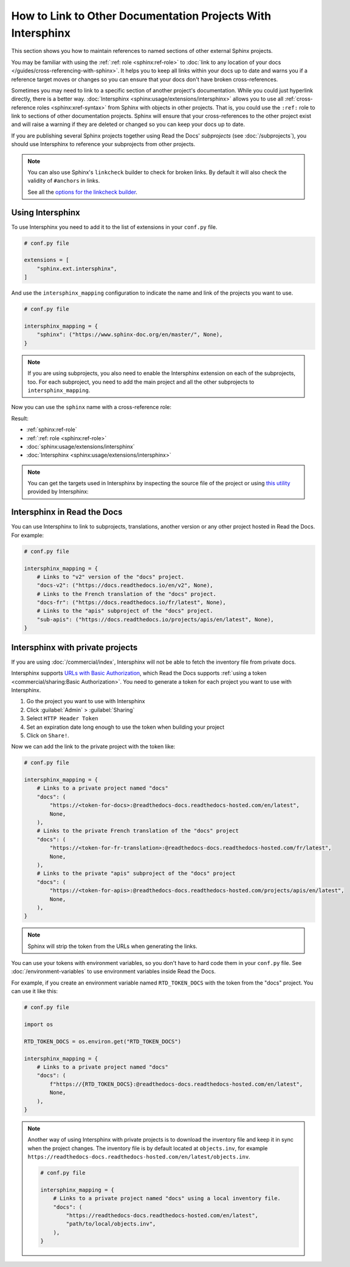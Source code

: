 How to Link to Other Documentation Projects With Intersphinx
============================================================

This section shows you how to maintain references to named sections of other external Sphinx projects.

You may be familiar with using the :ref:`:ref: role <sphinx:ref-role>` to
:doc:`link to any location of your docs </guides/cross-referencing-with-sphinx>`.
It helps you to keep all links within your docs up to date and warns you if a reference target moves or changes
so you can ensure that your docs don't have broken cross-references.

Sometimes you may need to link to a specific section of another project's documentation.
While you could just hyperlink directly, there is a better way.
:doc:`Intersphinx <sphinx:usage/extensions/intersphinx>` allows you to use all :ref:`cross-reference roles <sphinx:xref-syntax>` from Sphinx with objects in other projects.
That is, you could use the ``:ref:`` role to link to sections of other documentation projects.
Sphinx will ensure that your cross-references to the other project exist and will raise a warning if they are deleted or changed so you can keep your docs up to date.

If you are publishing several Sphinx projects together using Read the Docs' *subprojects* (see :doc:`/subprojects`),
you should use Intersphinx to reference your subprojects from other projects.

.. note::

   You can also use Sphinx's ``linkcheck`` builder to check for broken links.
   By default it will also check the validity of ``#anchors`` in links.

   .. prompt:: bash $

      sphinx-build -b linkcheck . _build/linkcheck

   See all the `options for the linkcheck builder <https://www.sphinx-doc.org/en/master/usage/configuration.html#options-for-the-linkcheck-builder>`__.

Using Intersphinx
-----------------

To use Intersphinx you need to add it to the list of extensions in your ``conf.py`` file.

.. code:: python

   # conf.py file

   extensions = [
       "sphinx.ext.intersphinx",
   ]

And use the ``intersphinx_mapping`` configuration to indicate the name and link of the projects you want to use.

.. code:: python

   # conf.py file

   intersphinx_mapping = {
       "sphinx": ("https://www.sphinx-doc.org/en/master/", None),
   }

.. note::

   If you are using subprojects, you also need to enable the Intersphinx extension on each of the subprojects, too.
   For each subproject, you need to add the main project and all the other subprojects to ``intersphinx_mapping``.

Now you can use the ``sphinx`` name with a cross-reference role:

.. tabs::

   .. tab:: reStructuredText

      .. code-block:: rst

         - :ref:`sphinx:ref-role`
         - :ref:`:ref: role <sphinx:ref-role>`
         - :doc:`sphinx:usage/extensions/intersphinx`
         - :doc:`Intersphinx <sphinx:usage/extensions/intersphinx>`

   .. tab:: MyST (Markdown)

      .. code-block:: md

         - {ref}`sphinx:ref-role`
         - {ref}`:ref: role <sphinx:ref-role>`
         - {doc}`sphinx:usage/extensions/intersphinx`
         - {doc}`Intersphinx <sphinx:usage/extensions/intersphinx>`

Result:

- :ref:`sphinx:ref-role`
- :ref:`:ref: role <sphinx:ref-role>`
- :doc:`sphinx:usage/extensions/intersphinx`
- :doc:`Intersphinx <sphinx:usage/extensions/intersphinx>`

.. note::

   You can get the targets used in Intersphinx by inspecting the source file of the project or
   using `this utility <https://www.sphinx-doc.org/en/master/usage/extensions/intersphinx.html#showing-all-links-of-an-intersphinx-mapping-file>`__
   provided by Intersphinx:

   .. prompt:: bash $

      python -m sphinx.ext.intersphinx https://www.sphinx-doc.org/en/master/objects.inv

Intersphinx in Read the Docs
----------------------------

You can use Intersphinx to link to subprojects, translations, another version or any other project hosted in Read the Docs.
For example:

.. code:: python

   # conf.py file

   intersphinx_mapping = {
       # Links to "v2" version of the "docs" project.
       "docs-v2": ("https://docs.readthedocs.io/en/v2", None),
       # Links to the French translation of the "docs" project.
       "docs-fr": ("https://docs.readthedocs.io/fr/latest", None),
       # Links to the "apis" subproject of the "docs" project.
       "sub-apis": ("https://docs.readthedocs.io/projects/apis/en/latest", None),
   }

Intersphinx with private projects
---------------------------------

If you are using :doc:`/commercial/index`,
Intersphinx will not be able to fetch the inventory file from private docs.

Intersphinx supports `URLs with Basic Authorization <https://www.sphinx-doc.org/en/master/usage/extensions/intersphinx.html#using-intersphinx-with-inventory-file-under-basic-authorization>`__,
which Read the Docs supports :ref:`using a token <commercial/sharing:Basic Authorization>`.
You need to generate a token for each project you want to use with Intersphinx.

#. Go the project you want to use with Intersphinx
#. Click :guilabel:`Admin` > :guilabel:`Sharing`
#. Select ``HTTP Header Token``
#. Set an expiration date long enough to use the token when building your project
#. Click on ``Share!``.

Now we can add the link to the private project with the token like:

.. code:: python

   # conf.py file

   intersphinx_mapping = {
       # Links to a private project named "docs"
       "docs": (
           "https://<token-for-docs>:@readthedocs-docs.readthedocs-hosted.com/en/latest",
           None,
       ),
       # Links to the private French translation of the "docs" project
       "docs": (
           "https://<token-for-fr-translation>:@readthedocs-docs.readthedocs-hosted.com/fr/latest",
           None,
       ),
       # Links to the private "apis" subproject of the "docs" project
       "docs": (
           "https://<token-for-apis>:@readthedocs-docs.readthedocs-hosted.com/projects/apis/en/latest",
           None,
       ),
   }


.. note::

   Sphinx will strip the token from the URLs when generating the links.

You can use your tokens with environment variables,
so you don't have to hard code them in your ``conf.py`` file.
See :doc:`/environment-variables` to use environment variables inside Read the Docs.

For example,
if you create an environment variable named ``RTD_TOKEN_DOCS`` with the token from the "docs" project.
You can use it like this:

.. code:: python

   # conf.py file

   import os

   RTD_TOKEN_DOCS = os.environ.get("RTD_TOKEN_DOCS")

   intersphinx_mapping = {
       # Links to a private project named "docs"
       "docs": (
           f"https://{RTD_TOKEN_DOCS}:@readthedocs-docs.readthedocs-hosted.com/en/latest",
           None,
       ),
   }

.. note::

   Another way of using Intersphinx with private projects is to download the inventory file and keep it in sync when the project changes.
   The inventory file is by default located at ``objects.inv``, for example ``https://readthedocs-docs.readthedocs-hosted.com/en/latest/objects.inv``.

   .. code:: python

      # conf.py file

      intersphinx_mapping = {
          # Links to a private project named "docs" using a local inventory file.
          "docs": (
              "https://readthedocs-docs.readthedocs-hosted.com/en/latest",
              "path/to/local/objects.inv",
          ),
      }
